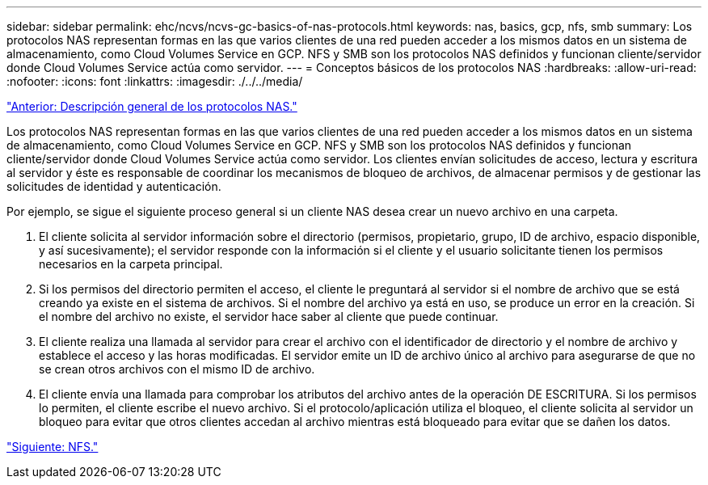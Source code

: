---
sidebar: sidebar 
permalink: ehc/ncvs/ncvs-gc-basics-of-nas-protocols.html 
keywords: nas, basics, gcp, nfs, smb 
summary: Los protocolos NAS representan formas en las que varios clientes de una red pueden acceder a los mismos datos en un sistema de almacenamiento, como Cloud Volumes Service en GCP. NFS y SMB son los protocolos NAS definidos y funcionan cliente/servidor donde Cloud Volumes Service actúa como servidor. 
---
= Conceptos básicos de los protocolos NAS
:hardbreaks:
:allow-uri-read: 
:nofooter: 
:icons: font
:linkattrs: 
:imagesdir: ./../../media/


link:ncvs-gc-nas-protocols_overview.html["Anterior: Descripción general de los protocolos NAS."]

Los protocolos NAS representan formas en las que varios clientes de una red pueden acceder a los mismos datos en un sistema de almacenamiento, como Cloud Volumes Service en GCP. NFS y SMB son los protocolos NAS definidos y funcionan cliente/servidor donde Cloud Volumes Service actúa como servidor. Los clientes envían solicitudes de acceso, lectura y escritura al servidor y éste es responsable de coordinar los mecanismos de bloqueo de archivos, de almacenar permisos y de gestionar las solicitudes de identidad y autenticación.

Por ejemplo, se sigue el siguiente proceso general si un cliente NAS desea crear un nuevo archivo en una carpeta.

. El cliente solicita al servidor información sobre el directorio (permisos, propietario, grupo, ID de archivo, espacio disponible, y así sucesivamente); el servidor responde con la información si el cliente y el usuario solicitante tienen los permisos necesarios en la carpeta principal.
. Si los permisos del directorio permiten el acceso, el cliente le preguntará al servidor si el nombre de archivo que se está creando ya existe en el sistema de archivos. Si el nombre del archivo ya está en uso, se produce un error en la creación. Si el nombre del archivo no existe, el servidor hace saber al cliente que puede continuar.
. El cliente realiza una llamada al servidor para crear el archivo con el identificador de directorio y el nombre de archivo y establece el acceso y las horas modificadas. El servidor emite un ID de archivo único al archivo para asegurarse de que no se crean otros archivos con el mismo ID de archivo.
. El cliente envía una llamada para comprobar los atributos del archivo antes de la operación DE ESCRITURA. Si los permisos lo permiten, el cliente escribe el nuevo archivo. Si el protocolo/aplicación utiliza el bloqueo, el cliente solicita al servidor un bloqueo para evitar que otros clientes accedan al archivo mientras está bloqueado para evitar que se dañen los datos.


link:ncvs-gc-nfs.html["Siguiente: NFS."]
